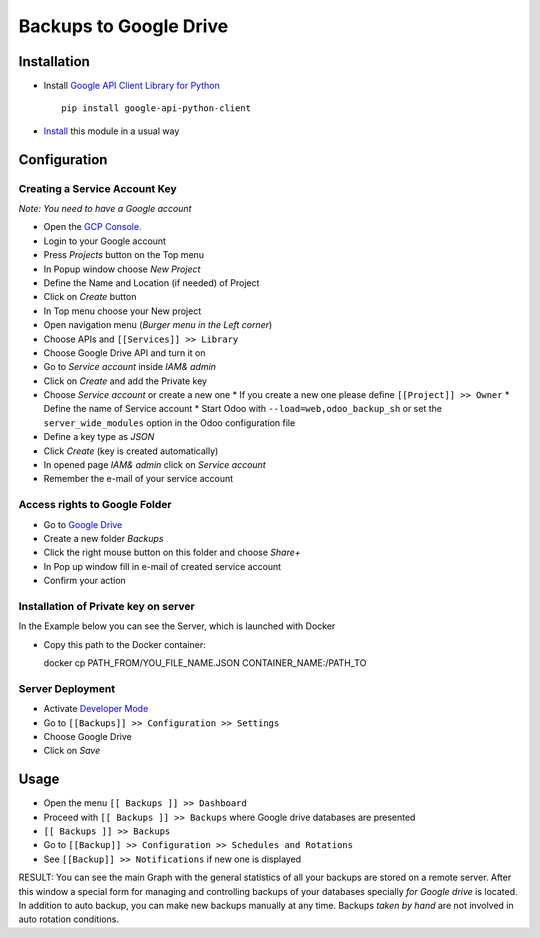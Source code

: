 =========================
 Backups to Google Drive
=========================

Installation
============

* Install `Google API Client Library for Python <https://developers.google.com/api-client-library/python/>`__ ::

    pip install google-api-python-client

* `Install <https://odoo-development.readthedocs.io/en/latest/odoo/usage/install-module.html>`__ this module in a usual way

Configuration
=============

Creating a Service Account Key
------------------------------

*Note: You need to have a Google account*

* Open the `GCP Console. <https://console.cloud.google.com/>`__
* Login to your Google account
* Press `Projects` button on the Top menu
* In Popup window choose `New Project`
* Define the Name and Location (if needed) of Project
* Click on `Create` button
* In Top menu choose your New project
* Open navigation menu (*Burger menu in the Left corner*)
* Choose APIs and ``[[Services]] >> Library``
* Choose Google Drive API and turn it on
* Go to `Service account` inside *IAM& admin*
* Click on `Create` and add the Private key
* Choose `Service account` or create a new one
  * If you create a new one please define ``[[Project]] >> Owner``
  * Define the name of Service account
  * Start Odoo with ``--load=web,odoo_backup_sh`` or set the ``server_wide_modules`` option in the Odoo configuration file
* Define a key type as *JSON*
* Click `Create` (key is created automatically)
* In opened page *IAM& admin* click on `Service account`
* Remember the e-mail of your service account

Access rights to Google Folder
------------------------------

* Go to `Google Drive <https://www.google.com/drive/>`__
* Create a new folder `Backups`
* Click the right mouse button on this folder and choose `Share+`
* In Pop up window fill in e-mail of created service account
* Confirm your action

Installation of Private key on server
-------------------------------------
In the Example below you can see the Server, which is launched with Docker

* Copy this path to the Docker container::

  docker cp PATH_FROM/YOU_FILE_NAME.JSON CONTAINER_NAME:/PATH_TO


Server Deployment
-----------------

* Activate `Developer Mode <https://odoo-development.readthedocs.io/en/latest/odoo/usage/debug-mode.html>`__
* Go to ``[[Backups]] >> Configuration >> Settings``
* Choose Google Drive
* Click on `Save`

Usage
=====

* Open the menu ``[[ Backups ]] >> Dashboard``
* Proceed with ``[[ Backups ]] >> Backups`` where Google drive databases are presented
* ``[[ Backups ]] >> Backups``
* Go to ``[[Backup]] >> Configuration >> Schedules and Rotations``
* See ``[[Backup]] >> Notifications`` if new one is displayed


RESULT: You can see the main Graph with the general statistics of all your backups are stored on a remote server. After this window a special form for managing and controlling backups of your databases specially *for Google drive* is located.
In addition to auto backup, you can make new backups manually at any time. Backups *taken by hand* are not involved in auto rotation conditions.



